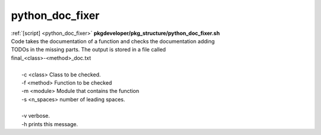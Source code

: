 
================
python_doc_fixer
================

.. container:: bash-script-title

   :ref:`[script] <python_doc_fixer>` **pkgdeveloper/pkg_structure/python_doc_fixer.sh**

.. container:: bash-script-doc

   .. line-block::
      
      Code takes the documentation of a function and checks the documentation adding
      TODOs in the missing parts. The output is stored in a file called
      final_<class>-<method>_doc.txt
      
        -c  <class> Class to be checked.
        -f  <method> Function to be checked
        -m  <module> Module that contains the function
        -s  <n_spaces> number of leading spaces.
      
        -v  verbose.
        -h  prints this message.
      
